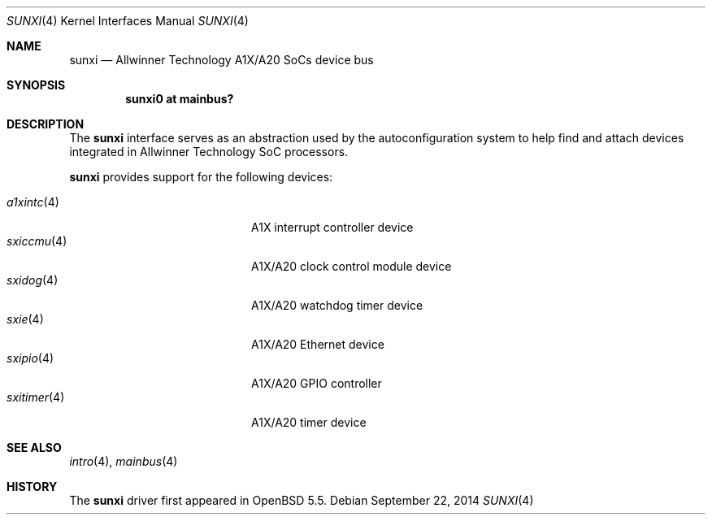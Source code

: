 .\"	$OpenBSD: sunxi.4,v 1.1 2014/09/22 14:02:38 rapha Exp $
.\"
.\" Copyright (c) 2014 Raphael Graf <rapha@openbsd.org>
.\"
.\" Permission to use, copy, modify, and distribute this software for any
.\" purpose with or without fee is hereby granted, provided that the above
.\" copyright notice and this permission notice appear in all copies.
.\"
.\" THE SOFTWARE IS PROVIDED "AS IS" AND THE AUTHOR DISCLAIMS ALL WARRANTIES
.\" WITH REGARD TO THIS SOFTWARE INCLUDING ALL IMPLIED WARRANTIES OF
.\" MERCHANTABILITY AND FITNESS. IN NO EVENT SHALL THE AUTHOR BE LIABLE FOR
.\" ANY SPECIAL, DIRECT, INDIRECT, OR CONSEQUENTIAL DAMAGES OR ANY DAMAGES
.\" WHATSOEVER RESULTING FROM LOSS OF USE, DATA OR PROFITS, WHETHER IN AN
.\" ACTION OF CONTRACT, NEGLIGENCE OR OTHER TORTIOUS ACTION, ARISING OUT OF
.\" OR IN CONNECTION WITH THE USE OR PERFORMANCE OF THIS SOFTWARE.
.\"
.Dd $Mdocdate: September 22 2014 $
.Dt SUNXI 4 armv7
.Os
.Sh NAME
.Nm sunxi
.Nd Allwinner Technology A1X/A20 SoCs device bus
.Sh SYNOPSIS
.Cd "sunxi0 at mainbus?"
.Sh DESCRIPTION
The
.Nm
interface serves as an abstraction used by the autoconfiguration
system to help find and attach devices integrated in Allwinner Technology SoC
processors.
.Pp
.Nm
provides support for the following devices:
.Pp
.Bl -tag -width 12n -offset indent -compact
.It Xr a1xintc 4
A1X interrupt controller device
.It Xr sxiccmu 4
A1X/A20 clock control module device
.It Xr sxidog 4
A1X/A20 watchdog timer device
.It Xr sxie 4
A1X/A20 Ethernet device
.It Xr sxipio 4
A1X/A20 GPIO controller
.It Xr sxitimer 4
A1X/A20 timer device
.El
.Sh SEE ALSO
.Xr intro 4 ,
.Xr mainbus 4
.Sh HISTORY
The
.Nm
driver first appeared in
.Ox 5.5 .
